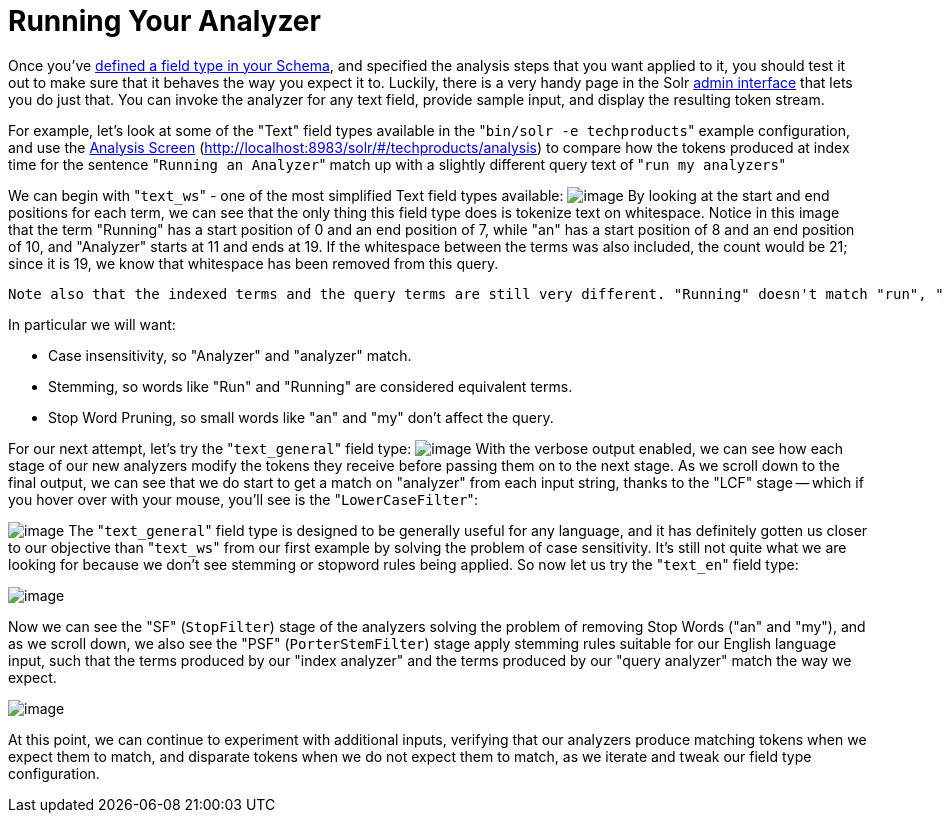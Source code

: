 Running Your Analyzer
=====================
:page-shortname: running-your-analyzer
:page-permalink: running-your-analyzer.html

Once you've <<field-type-definitions-and-properties.adoc#,defined a field type in your Schema>>, and specified the analysis steps that you want applied to it, you should test it out to make sure that it behaves the way you expect it to. Luckily, there is a very handy page in the Solr <<using-the-solr-administration-user-interface.adoc#,admin interface>> that lets you do just that. You can invoke the analyzer for any text field, provide sample input, and display the resulting token stream.

For example, let's look at some of the "Text" field types available in the "`bin/solr -e techproducts`" example configuration, and use the <<analysis-screen.adoc#,Analysis Screen>> (http://localhost:8983/solr/#/techproducts/analysis) to compare how the tokens produced at index time for the sentence "`Running an Analyzer`" match up with a slightly different query text of "`run my analyzers`"

We can begin with "`text_ws`" - one of the most simplified Text field types available: image:attachments/32604241/51183922.png[image] By looking at the start and end positions for each term, we can see that the only thing this field type does is tokenize text on whitespace. Notice in this image that the term "Running" has a start position of 0 and an end position of 7, while "an" has a start position of 8 and an end position of 10, and "Analyzer" starts at 11 and ends at 19. If the whitespace between the terms was also included, the count would be 21; since it is 19, we know that whitespace has been removed from this query.

 Note also that the indexed terms and the query terms are still very different. "Running" doesn't match "run", "Analyzer" doesn't match "analyzer" (to a computer), and obviously "an" and "my" are totally different words. If our objective is to allow queries like "`run my analyzer`" to match indexed text like "`Running an Analyzer`" then we will evidently need to pick a different field type with index & query time text analysis that does more processing of the inputs.

In particular we will want:

* Case insensitivity, so "Analyzer" and "analyzer" match.
* Stemming, so words like "Run" and "Running" are considered equivalent terms.
* Stop Word Pruning, so small words like "an" and "my" don't affect the query.

For our next attempt, let's try the "`text_general`" field type: image:attachments/32604241/51183923.png[image] With the verbose output enabled, we can see how each stage of our new analyzers modify the tokens they receive before passing them on to the next stage. As we scroll down to the final output, we can see that we do start to get a match on "analyzer" from each input string, thanks to the "LCF" stage -- which if you hover over with your mouse, you'll see is the "`LowerCaseFilter`":

image:attachments/32604241/51183924.png[image] The "`text_general`" field type is designed to be generally useful for any language, and it has definitely gotten us closer to our objective than "`text_ws`" from our first example by solving the problem of case sensitivity. It's still not quite what we are looking for because we don't see stemming or stopword rules being applied. So now let us try the "`text_en`" field type:

image:attachments/32604241/51183925.png[image]

Now we can see the "SF" (`StopFilter`) stage of the analyzers solving the problem of removing Stop Words ("an" and "my"), and as we scroll down, we also see the "PSF" (`PorterStemFilter`) stage apply stemming rules suitable for our English language input, such that the terms produced by our "index analyzer" and the terms produced by our "query analyzer" match the way we expect.

image:attachments/32604241/51183926.png[image]

At this point, we can continue to experiment with additional inputs, verifying that our analyzers produce matching tokens when we expect them to match, and disparate tokens when we do not expect them to match, as we iterate and tweak our field type configuration.
